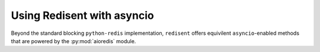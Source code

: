 Using Redisent with asyncio
===========================

Beyond the standard blocking ``python-redis`` implementation, ``redisent`` offers equivilent ``asyncio``-enabled methods that are powered by the :py:mod:`aioredis` module.
